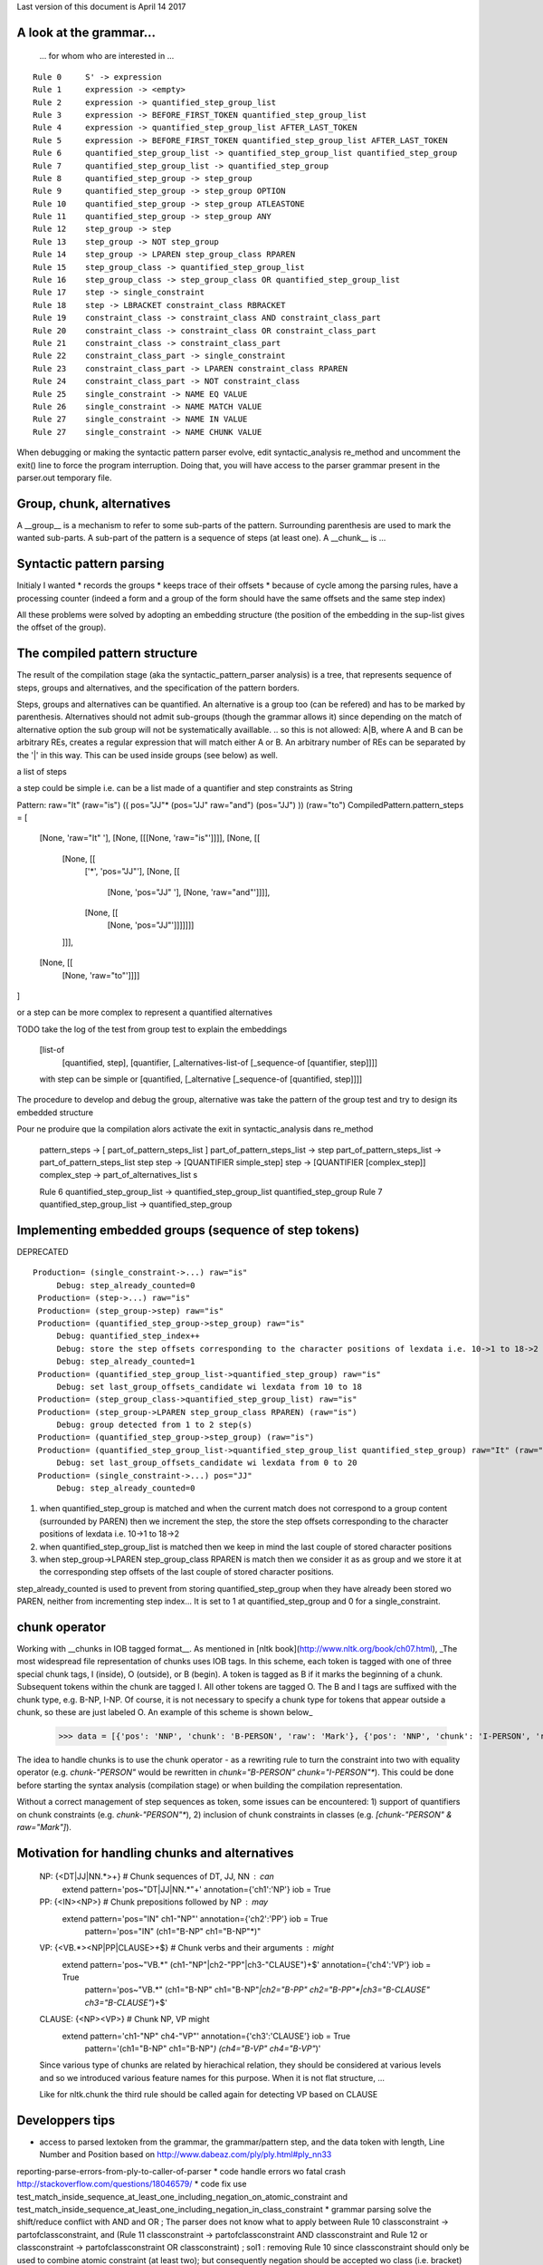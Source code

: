Last version of this document is April 14 2017


A look at the grammar...
------------------
 ... for whom who are interested in ...

:: 

    Rule 0     S' -> expression
    Rule 1     expression -> <empty>
    Rule 2     expression -> quantified_step_group_list
    Rule 3     expression -> BEFORE_FIRST_TOKEN quantified_step_group_list
    Rule 4     expression -> quantified_step_group_list AFTER_LAST_TOKEN
    Rule 5     expression -> BEFORE_FIRST_TOKEN quantified_step_group_list AFTER_LAST_TOKEN
    Rule 6     quantified_step_group_list -> quantified_step_group_list quantified_step_group
    Rule 7     quantified_step_group_list -> quantified_step_group
    Rule 8     quantified_step_group -> step_group
    Rule 9     quantified_step_group -> step_group OPTION
    Rule 10    quantified_step_group -> step_group ATLEASTONE
    Rule 11    quantified_step_group -> step_group ANY
    Rule 12    step_group -> step
    Rule 13    step_group -> NOT step_group
    Rule 14    step_group -> LPAREN step_group_class RPAREN
    Rule 15    step_group_class -> quantified_step_group_list
    Rule 16    step_group_class -> step_group_class OR quantified_step_group_list
    Rule 17    step -> single_constraint
    Rule 18    step -> LBRACKET constraint_class RBRACKET
    Rule 19    constraint_class -> constraint_class AND constraint_class_part
    Rule 20    constraint_class -> constraint_class OR constraint_class_part
    Rule 21    constraint_class -> constraint_class_part
    Rule 22    constraint_class_part -> single_constraint
    Rule 23    constraint_class_part -> LPAREN constraint_class RPAREN
    Rule 24    constraint_class_part -> NOT constraint_class
    Rule 25    single_constraint -> NAME EQ VALUE
    Rule 26    single_constraint -> NAME MATCH VALUE
    Rule 27    single_constraint -> NAME IN VALUE 
    Rule 27    single_constraint -> NAME CHUNK VALUE 


When debugging or making the syntactic pattern parser evolve, edit syntactic_analysis re_method and uncomment the exit() line to force the program interruption.
Doing that, you will have access to the parser grammar present in the parser.out temporary file.

Group, chunk, alternatives
-------------------------
A __group__ is a mechanism to refer to some sub-parts of the pattern. Surrounding parenthesis are used to mark the wanted sub-parts. A sub-part of the pattern is a sequence of steps (at least one).
A __chunk__ is ...


Syntactic pattern parsing
-------------------------------
Initialy I wanted
* records the groups
* keeps trace of their offsets
* because of cycle among the parsing rules, have a processing counter (indeed a form and a group of the form should have the same offsets and the same step index)

All these problems were solved by adopting an embedding structure (the position of the embedding in the sup-list gives the offset of the group).





The compiled pattern structure
-------------------------------

The result of the compilation stage (aka the syntactic_pattern_parser analysis) is a tree, that represents  sequence of steps, groups and alternatives, and the specification of the pattern borders.

Steps, groups and alternatives can be quantified. An alternative is a group too (can be refered) and has to be marked by parenthesis.
Alternatives should not admit sub-groups (though the grammar allows it) since depending on the match of alternative option the sub group will not be systematically availlable. 
.. so this is not allowed: A|B, where A and B can be arbitrary REs, creates a regular expression that will match either A or B. An arbitrary number of REs can be separated by the '|' in this way. This can be used inside groups (see below) as well.


a list of steps

a step could be simple i.e. can be a list made of a quantifier and step constraints as String 
::
  
Pattern:   raw="It" (raw="is") (( pos="JJ"* (pos="JJ" raw="and") (pos="JJ") )) (raw="to")
CompiledPattern.pattern_steps = [
  [None, 'raw="It" '],
  [None, [[[None, 'raw="is"']]]],
  [None, [[
    [None, [[ 
      ['*', 'pos="JJ"'],
      [None, [[
        [None, 'pos="JJ" '], 
        [None, 'raw="and"']]]],
      [None, [[
        [None, 'pos="JJ"']]]]]]]
    ]]],  
  [None, [[
    [None, 'raw="to"']]]]
]

or a step can be more complex to represent a quantified alternatives 

TODO take the log of the test from group test to explain the embeddings

  [list-of
    [quantified, step],
    [quantifier, [_alternatives-list-of [_sequence-of [quantifier, step]]]]
  
  with step can be simple or [quantified, [_alternative [_sequence-of [quantified, step]]]]

The procedure to develop and debug the group, alternative was take the pattern of the group test and try to design its embedded structure  

Pour ne produire que la compilation alors activate the exit in syntactic_analysis dans re_method


    pattern_steps -> [ part_of_pattern_steps_list ]
    part_of_pattern_steps_list -> step
    part_of_pattern_steps_list -> part_of_pattern_steps_list step
    step -> [QUANTIFIER simple_step]
    step -> [QUANTIFIER [complex_step]]
    complex_step ->  part_of_alternatives_list s 

    Rule 6     quantified_step_group_list -> quantified_step_group_list quantified_step_group
    Rule 7     quantified_step_group_list -> quantified_step_group

Implementing embedded groups (sequence of step tokens) 
-------------------------

DEPRECATED

::

   Production= (single_constraint->...) raw="is"
        Debug: step_already_counted=0
    Production= (step->...) raw="is"
    Production= (step_group->step) raw="is"
    Production= (quantified_step_group->step_group) raw="is"
        Debug: quantified_step_index++
        Debug: store the step offsets corresponding to the character positions of lexdata i.e. 10->1 to 18->2
        Debug: step_already_counted=1
    Production= (quantified_step_group_list->quantified_step_group) raw="is"
        Debug: set last_group_offsets_candidate wi lexdata from 10 to 18
    Production= (step_group_class->quantified_step_group_list) raw="is"
    Production= (step_group->LPAREN step_group_class RPAREN) (raw="is") 
        Debug: group detected from 1 to 2 step(s)
    Production= (quantified_step_group->step_group) (raw="is") 
    Production= (quantified_step_group_list->quantified_step_group_list quantified_step_group) raw="It" (raw="is") 
        Debug: set last_group_offsets_candidate wi lexdata from 0 to 20
    Production= (single_constraint->...) pos="JJ"
        Debug: step_already_counted=0


1. when quantified_step_group is matched and when the current match does not correspond to a group content (surrounded by PAREN) then we increment the step, the store the step offsets corresponding to the character positions of lexdata i.e. 10->1 to 18->2

2. when quantified_step_group_list is matched then we keep in mind the last couple of stored character positions

3. when step_group->LPAREN step_group_class RPAREN is match then we consider it as as group and we store it at the corresponding step offsets of the last couple of stored character positions.

step_already_counted is used to prevent from storing quantified_step_group when they have already been stored wo PAREN, neither from incrementing step index... It is set to 1 at quantified_step_group and 0 for a single_constraint.



chunk operator 
-------------------------


Working with __chunks in IOB tagged format__. As mentioned in [nltk book](http://www.nltk.org/book/ch07.html), _The most widespread file representation of chunks uses IOB tags. In this scheme, each token is tagged with one of three special chunk tags, I (inside), O (outside), or B (begin). A token is tagged as B if it marks the beginning of a chunk. Subsequent tokens within the chunk are tagged I. All other tokens are tagged O. The B and I tags are suffixed with the chunk type, e.g. B-NP, I-NP. Of course, it is not necessary to specify a chunk type for tokens that appear outside a chunk, so these are just labeled O. An example of this scheme is shown below_  

    >>> data = [{'pos': 'NNP', 'chunk': 'B-PERSON', 'raw': 'Mark'}, {'pos': 'NNP', 'chunk': 'I-PERSON', 'raw': 'Zuckerberg'}, {'pos': 'VBZ', 'chunk': 'O', 'raw': 'is'}, {'pos': 'VBG', 'chunk': 'O', 'raw': 'working'}, {'pos': 'IN', 'chunk': 'O', 'raw': 'at'}, {'pos': 'NNP', 'chunk': 'B-ORGANIZATION', 'raw': 'Facebook'}, {'pos': 'NNP', 'chunk': 'I-ORGANIZATION', 'raw': 'Corp'}, {'pos': '.', 'chunk': 'O', 'raw': '.'}] 


The idea to handle chunks is to use the chunk operator `-` as a rewriting rule to turn the constraint into two with equality operator (e.g. `chunk-"PERSON"` would be rewritten in `chunk="B-PERSON" chunk="I-PERSON"*`).
This could be done before starting the syntax analysis (compilation stage) or when building the compilation representation.

Without a correct management of step sequences as token, some issues can be encountered: 1) support of quantifiers on chunk constraints (e.g. `chunk-"PERSON"*`), 2) inclusion of chunk constraints in classes (e.g. `[chunk-"PERSON" & raw="Mark"]`). 


Motivation for handling chunks and alternatives 
-------------------------

  NP: {<DT|JJ|NN.*>+}          # Chunk sequences of DT, JJ, NN :      can   
    extend pattern='pos~"DT|JJ|NN.*"+' annotation={'ch1':'NP'} iob = True 
  
  PP: {<IN><NP>}               # Chunk prepositions followed by NP :  may   
    extend pattern='pos="IN" ch1-"NP"' annotation={'ch2':'PP'} iob = True 
           pattern='pos="IN" (ch1="B-NP" ch1="B-NP"*)"

  VP: {<VB.*><NP|PP|CLAUSE>+$} # Chunk verbs and their arguments :    might 
    extend pattern='pos~"VB.*" (ch1-"NP"|ch2-"PP"|ch3-"CLAUSE")+$' annotation={'ch4':'VP'} iob = True
           pattern='pos~"VB.*" (ch1="B-NP" ch1="B-NP"*|ch2="B-PP" ch2="B-PP"*|ch3="B-CLAUSE" ch3="B-CLAUSE"*)+$'

  CLAUSE: {<NP><VP>}           # Chunk NP, VP                         might 
    extend pattern='ch1-"NP" ch4-"VP"' annotation={'ch3':'CLAUSE'} iob = True
           pattern='(ch1="B-NP" ch1="B-NP"*) (ch4="B-VP" ch4="B-VP"*)'

  Since various type of chunks are related by hierachical relation, they should be considered at various levels and so we introduced various feature names for this purpose. When it is not flat structure, ...

  Like for nltk.chunk the third rule should be called again for detecting VP based on CLAUSE 





Developpers tips
---------

* access to parsed lextoken from the grammar, the grammar/pattern step, and the data token with length, Line Number and Position based on http://www.dabeaz.com/ply/ply.html#ply_nn33
reporting-parse-errors-from-ply-to-caller-of-parser
* code handle errors wo fatal crash http://stackoverflow.com/questions/18046579/
* code fix use test_match_inside_sequence_at_least_one_including_negation_on_atomic_constraint and test_match_inside_sequence_at_least_one_including_negation_in_class_constraint
* grammar parsing solve the shift/reduce conflict with AND and OR  ; The parser does not know what to apply between Rule 10    classconstraint -> partofclassconstraint,  and   (Rule 11    classconstraint -> partofclassconstraint AND classconstraint and Rule 12  or  classconstraint -> partofclassconstraint OR classconstraint) ; sol1 : removing Rule 10 since classconstraint should only be used to combine atomic constraint (at least two); but consequently negation should be accepted wo class (i.e. bracket) and with quantifier if so ; the use of empty rule lead to Parsing error: found token type= RBRACKET  with value= ] but not expected ; sol2 : which solve the problem, inverse the order partofclassconstraint AND classconstraint  -> classconstraint AND partofclassconstraint
* Warning: code cannot rename tokens into lextokens in parser since it is Ply 
* Warning: ihm when copying the grammar in the console, do not insert whitespace ahead
* code separate lexer, syntactic parser and semantic parser in distinct files http://www.dabeaz.com/ply/ply.html#ply_nn34 
* fix parsing bug with pos~"VB." *[!raw="to"] raw="to", +[pos~"NN.*" | pos="JJ"] pos~"NN.*", *[pos~"NN.*" | pos="JJ"] pos~"NN.*", 



Achieved
=============================
Done...

Grammar
-------------------------------

* implement sequence parsing
* implement CLASS OF tokens (parsing and semantic analysis with logical and/or/not operators and parenthesis)
* implement quantifier AT_LEAST_ONE
* implement quantifier OPTIONAL
* implement quantifier ANY
* implement surface EQ comparison operator for atomic constraint 
* implement list inclusion operator for atomic constraint 
* implement REGEX comparison operator for atomic constraint 
* implement groups
* implement operator to search the pattern from the begining ^ and/or to the end $
* implement alternatives groups

API and regex engine
-------------------------------

* module re implement search
* module re implement findall
* module re implement finditer
* module re implement compile
* module re compiled re object implement
* module nltk implement methods to turn nltk structures (POS tagging, chunking Tree and IOB) into the pyrata data structure 
* make modular pyrata_re _syntactic_parser and semantic_parser : creation of syntactic_analysis, syntactic_pattern_parser, semantic_analysis, semantic_step_parser,
* module re implement CRUD operations on data such as sub, update and extend features -- kind of annotation method -- (optionally in a BIO style)


Communication and code quality
-------------------------------

* write README with short description, installation, quick overview sections
* home made debugging solution for users when writting patterns (e.g. using an attribute name not existing in the data) ; wirh verbosity levels
* a test file 
* packaging and distributing package the project (python module, structure, licence wi copyright notice, gitignore)
* packaging and distributing configure the project 


Debugging a pattern
------------------

**Deprecated**

To **understand the process of a pyrata_re method**, specify a **verbosity degree** to it (*0 None, 1 +Parsing Warning and Error, 2 +syntactic and semantic parsing logs, 3 +More parsing informations*):

Here some syntactic problems examples: 

.. doctest ::

    >>> pyrata_re.findall('*pos="JJ" [(pos="NNS" | pos="NNP")]', data, verbosity=1)
    Error: syntactic parsing error - unexpected token type="ANY" with value="*" at position 1. Search an error before this point.

    >>> pyrata_re.findall('pos="JJ"* bla bla [(pos="NNS" | pos="NNP")]', data, verbosity=1)
    Error: syntactic parsing error - unexpected token type="NAME" with value="bla" at position 17. Search an error before this point.

